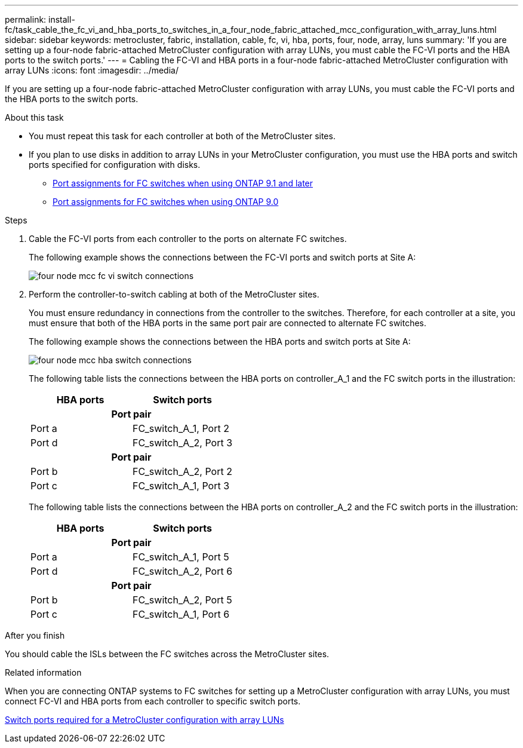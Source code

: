 ---
permalink: install-fc/task_cable_the_fc_vi_and_hba_ports_to_switches_in_a_four_node_fabric_attached_mcc_configuration_with_array_luns.html
sidebar: sidebar
keywords: metrocluster, fabric, installation, cable, fc, vi, hba, ports, four, node, array, luns
summary: 'If you are setting up a four-node fabric-attached MetroCluster configuration with array LUNs, you must cable the FC-VI ports and the HBA ports to the switch ports.'
---
= Cabling the FC-VI and HBA ports in a four-node fabric-attached MetroCluster configuration with array LUNs
:icons: font
:imagesdir: ../media/

[.lead]
If you are setting up a four-node fabric-attached MetroCluster configuration with array LUNs, you must cable the FC-VI ports and the HBA ports to the switch ports.

.About this task

* You must repeat this task for each controller at both of the MetroCluster sites.
* If you plan to use disks in addition to array LUNs in your MetroCluster configuration, you must use the HBA ports and switch ports specified for configuration with disks.
** link:concept_port_assignments_for_fc_switches_when_using_ontap_9_1_and_later.html[Port assignments for FC switches when using ONTAP 9.1 and later]
** link:concept_port_assignments_for_fc_switches_when_using_ontap_9_0.html[Port assignments for FC switches when using ONTAP 9.0]

.Steps
. Cable the FC-VI ports from each controller to the ports on alternate FC switches.
+
The following example shows the connections between the FC-VI ports and switch ports at Site A:
+
image::../media/four_node_mcc_fc_vi_switch_connections.gif[]

. Perform the controller-to-switch cabling at both of the MetroCluster sites.
+
You must ensure redundancy in connections from the controller to the switches. Therefore, for each controller at a site, you must ensure that both of the HBA ports in the same port pair are connected to alternate FC switches.
+
The following example shows the connections between the HBA ports and switch ports at Site A:
+
image::../media/four_node_mcc_hba_switch_connections.gif[]
+
The following table lists the connections between the HBA ports on controller_A_1 and the FC switch ports in the illustration:
+

|===
h| HBA ports h| Switch ports
2+h|*Port pair*

a|
Port a
a|
FC_switch_A_1, Port 2
a|
Port d
a|
FC_switch_A_2, Port 3

2+h|*Port pair*
a|
Port b
a|
FC_switch_A_2, Port 2
a|
Port c
a|
FC_switch_A_1, Port 3
|===
The following table lists the connections between the HBA ports on controller_A_2 and the FC switch ports in the illustration:
+

|===
h| HBA ports h| Switch ports
2+h|*Port pair*
a|
Port a
a|
FC_switch_A_1, Port 5
a|
Port d
a|
FC_switch_A_2, Port 6
2+h|
*Port pair*
a|
Port b
a|
FC_switch_A_2, Port 5
a|
Port c
a|
FC_switch_A_1, Port 6
|===

.After you finish

You should cable the ISLs between the FC switches across the MetroCluster sites.

.Related information

When you are connecting ONTAP systems to FC switches for setting up a MetroCluster configuration with array LUNs, you must connect FC-VI and HBA ports from each controller to specific switch ports.

link:concept_switch_ports_required_for_a_eight_node_mcc_configuration_with_array_luns.html[Switch ports required for a MetroCluster configuration with array LUNs]
